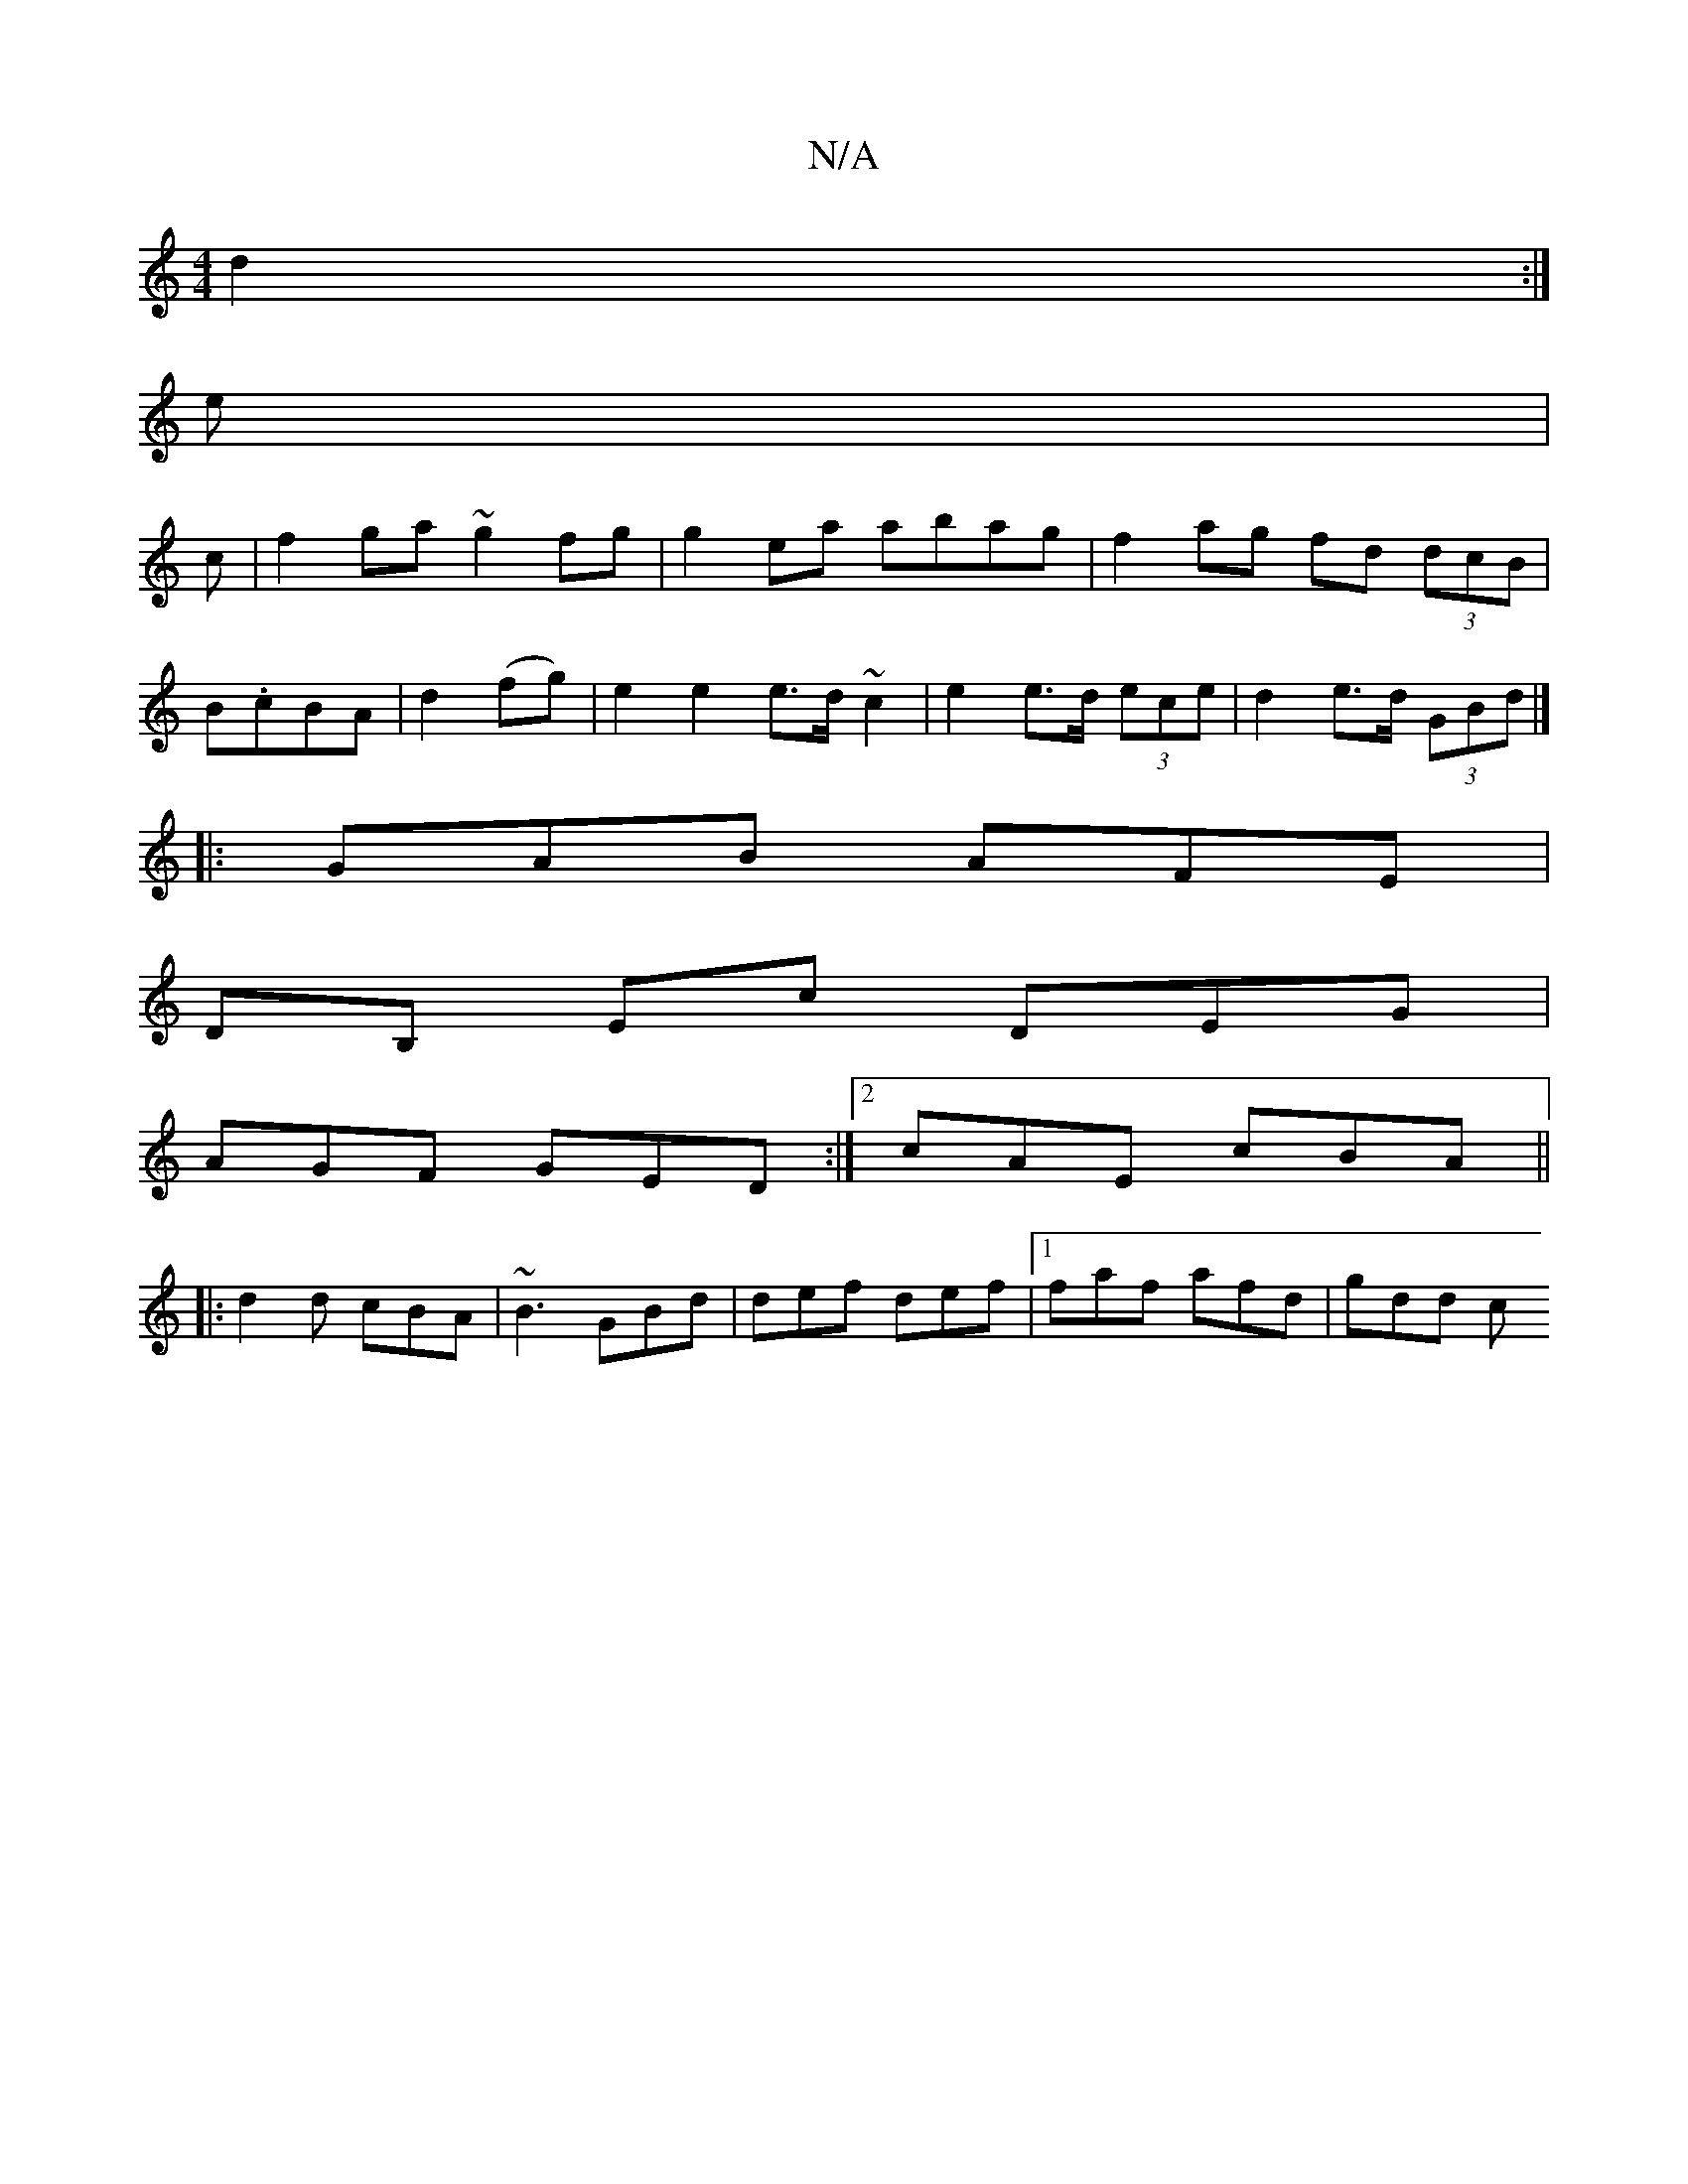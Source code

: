 X:1
T:N/A
M:4/4
R:N/A
K:Cmajor
 d2:|
e|
c | f2ga ~g2fg |g2 ea abag|f2 ag fd (3dcB|
B.cBA|d2(fg)|e2 e2 e>d ~c2|e2 e>d (3ece | d2 e>d (3GBd |]
|:GAB AFE|
DB, Ec DEG|
AGF GED:|2 cAE cBA||
|:d2d cBA|~B3 GBd | def def |[1 faf afd |gdd c